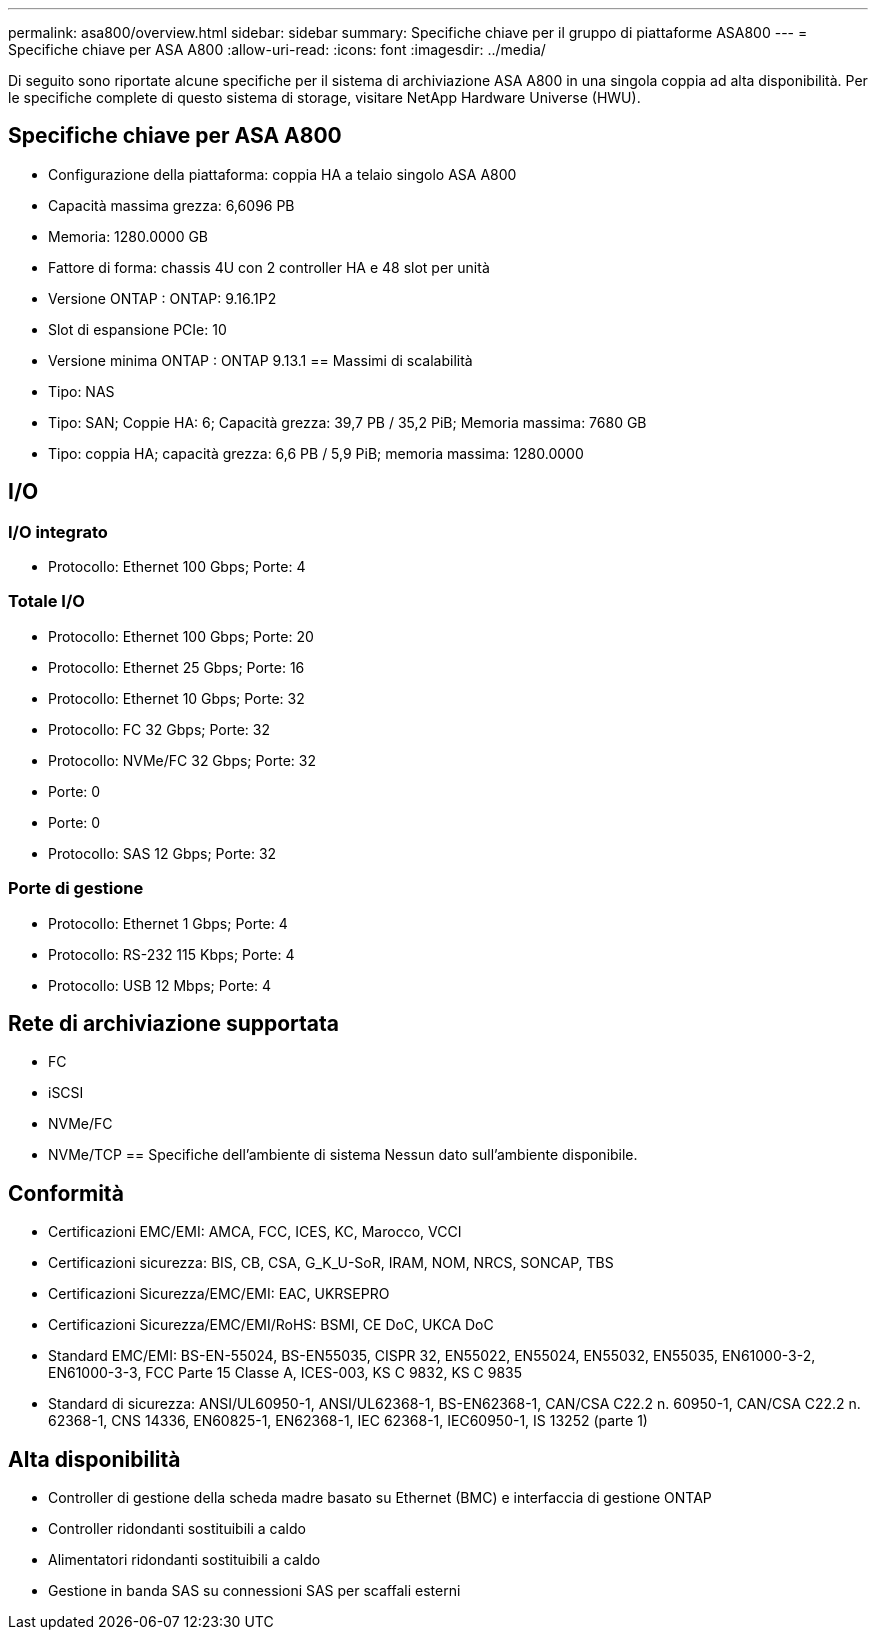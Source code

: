 ---
permalink: asa800/overview.html 
sidebar: sidebar 
summary: Specifiche chiave per il gruppo di piattaforme ASA800 
---
= Specifiche chiave per ASA A800
:allow-uri-read: 
:icons: font
:imagesdir: ../media/


[role="lead"]
Di seguito sono riportate alcune specifiche per il sistema di archiviazione ASA A800 in una singola coppia ad alta disponibilità.  Per le specifiche complete di questo sistema di storage, visitare NetApp Hardware Universe (HWU).



== Specifiche chiave per ASA A800

* Configurazione della piattaforma: coppia HA a telaio singolo ASA A800
* Capacità massima grezza: 6,6096 PB
* Memoria: 1280.0000 GB
* Fattore di forma: chassis 4U con 2 controller HA e 48 slot per unità
* Versione ONTAP : ONTAP: 9.16.1P2
* Slot di espansione PCIe: 10
* Versione minima ONTAP : ONTAP 9.13.1 == Massimi di scalabilità
* Tipo: NAS
* Tipo: SAN; Coppie HA: 6; Capacità grezza: 39,7 PB / 35,2 PiB; Memoria massima: 7680 GB
* Tipo: coppia HA; capacità grezza: 6,6 PB / 5,9 PiB; memoria massima: 1280.0000




== I/O



=== I/O integrato

* Protocollo: Ethernet 100 Gbps; Porte: 4




=== Totale I/O

* Protocollo: Ethernet 100 Gbps; Porte: 20
* Protocollo: Ethernet 25 Gbps; Porte: 16
* Protocollo: Ethernet 10 Gbps; Porte: 32
* Protocollo: FC 32 Gbps; Porte: 32
* Protocollo: NVMe/FC 32 Gbps; Porte: 32
* Porte: 0
* Porte: 0
* Protocollo: SAS 12 Gbps; Porte: 32




=== Porte di gestione

* Protocollo: Ethernet 1 Gbps; Porte: 4
* Protocollo: RS-232 115 Kbps; Porte: 4
* Protocollo: USB 12 Mbps; Porte: 4




== Rete di archiviazione supportata

* FC
* iSCSI
* NVMe/FC
* NVMe/TCP == Specifiche dell'ambiente di sistema Nessun dato sull'ambiente disponibile.




== Conformità

* Certificazioni EMC/EMI: AMCA, FCC, ICES, KC, Marocco, VCCI
* Certificazioni sicurezza: BIS, CB, CSA, G_K_U-SoR, IRAM, NOM, NRCS, SONCAP, TBS
* Certificazioni Sicurezza/EMC/EMI: EAC, UKRSEPRO
* Certificazioni Sicurezza/EMC/EMI/RoHS: BSMI, CE DoC, UKCA DoC
* Standard EMC/EMI: BS-EN-55024, BS-EN55035, CISPR 32, EN55022, EN55024, EN55032, EN55035, EN61000-3-2, EN61000-3-3, FCC Parte 15 Classe A, ICES-003, KS C 9832, KS C 9835
* Standard di sicurezza: ANSI/UL60950-1, ANSI/UL62368-1, BS-EN62368-1, CAN/CSA C22.2 n. 60950-1, CAN/CSA C22.2 n. 62368-1, CNS 14336, EN60825-1, EN62368-1, IEC 62368-1, IEC60950-1, IS 13252 (parte 1)




== Alta disponibilità

* Controller di gestione della scheda madre basato su Ethernet (BMC) e interfaccia di gestione ONTAP
* Controller ridondanti sostituibili a caldo
* Alimentatori ridondanti sostituibili a caldo
* Gestione in banda SAS su connessioni SAS per scaffali esterni

